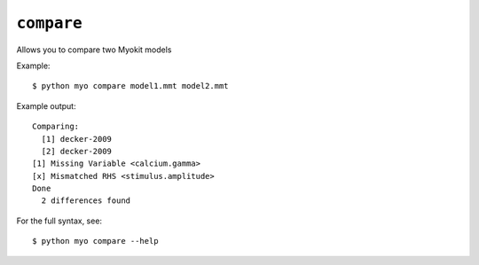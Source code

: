 ***********
``compare``
***********

Allows you to compare two Myokit models

Example::

    $ python myo compare model1.mmt model2.mmt
    
Example output::

    Comparing:
      [1] decker-2009
      [2] decker-2009
    [1] Missing Variable <calcium.gamma>
    [x] Mismatched RHS <stimulus.amplitude>
    Done
      2 differences found

For the full syntax, see::

    $ python myo compare --help
